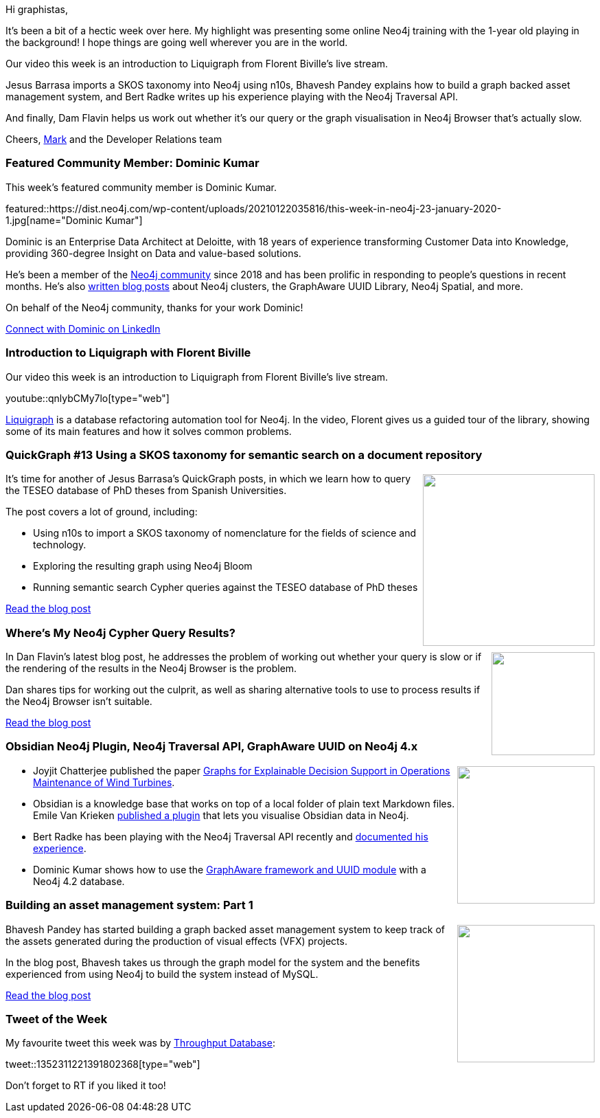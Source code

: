 ﻿:linkattrs:
:type: "web"

////
[Keywords/Tags:]
<insert-tags-here>


[Meta Description:]



[Primary Image File Name:]
this-week-neo4j-21-dec-2019.jpg

[Primary Image Alt Text:]


[Headline:]
This Week in Neo4j - Graphs4Good Hackathon, Twitch Session, Cypher Projections, Go Driver,

[Body copy:]
////

Hi graphistas,

It's been a bit of a hectic week over here. My highlight was presenting some online Neo4j training with the 1-year old playing in the background! I hope things are going well wherever you are in the world. 

Our video this week is an introduction to Liquigraph from Florent Biville's live stream.

Jesus Barrasa imports a SKOS taxonomy into Neo4j using n10s, Bhavesh Pandey explains how to build a graph backed asset management system, and Bert Radke writes up his experience playing with the Neo4j Traversal API.

And finally, Dam Flavin helps us work out whether it's our query or the graph visualisation in Neo4j Browser that's actually slow.


Cheers,
https://twitter.com/markhneedham[Mark^] and the Developer Relations team


[[featured-community-member]]
=== Featured Community Member: Dominic Kumar


This week's featured community member is Dominic Kumar.

featured::https://dist.neo4j.com/wp-content/uploads/20210122035816/this-week-in-neo4j-23-january-2020-1.jpg[name="Dominic Kumar"]

Dominic is an Enterprise Data Architect at Deloitte, with 18 years of experience transforming Customer Data into Knowledge, providing 360-degree Insight on Data and value-based solutions. 

He's been a member of the https://community.neo4j.com/u/dominicvivek06/activity[Neo4j community^] since 2018 and has been prolific in responding to people's questions in recent months. He's also http://www.dominickumar.com/blog/[written blog posts^] about Neo4j clusters, the GraphAware UUID Library, Neo4j Spatial, and more. 

On behalf of the Neo4j community, thanks for your work Dominic!


https://www.linkedin.com/in/dominickumar/[Connect with Dominic on LinkedIn, role="medium button"]

[[features-1]]
=== Introduction to Liquigraph with Florent Biville

Our video this week is an introduction to Liquigraph from Florent Biville's live stream.

youtube::qnlybCMy7lo[type={type}]

https://www.liquigraph.org[Liquigraph^] is a database refactoring automation tool for Neo4j. In the video, Florent gives us a guided tour of the library, showing some of its main features and how it solves common problems.

[[features-2]]
=== QuickGraph #13 Using a SKOS taxonomy for semantic search on a document repository

++++
<div style="float:right; padding: 2px	">
<img src="https://dist.neo4j.com/wp-content/uploads/20210121234829/image-2-2-1.png" width="250px"  />
</div>
++++

It's time for another of Jesus Barrasa's QuickGraph posts, in which we learn how to query the TESEO database of PhD theses from Spanish Universities.

The post covers a lot of ground, including:

* Using n10s to import a SKOS taxonomy of nomenclature for the fields of science and technology.
* Exploring the resulting graph using Neo4j Bloom
* Running semantic search Cypher queries against the TESEO database of PhD theses

https://jbarrasa.com/2020/12/30/quickgraph13-using-a-skos-taxonomy-to-run-semantic-queries-on-a-document-repository/[Read the blog post, role="medium button"]

[[features-3]]
=== Where’s My Neo4j Cypher Query Results?

++++
<div style="float:right; padding: 2px	">
<img src="https://dist.neo4j.com/wp-content/uploads/20210121234725/1_1eRhpO0DD0vEWMrh-neO0A.jpeg" width="150px"  />
</div>
++++

In Dan Flavin's latest blog post, he addresses the problem of working out whether your query is slow or if the rendering of the results in the Neo4j Browser is the problem.

Dan shares tips for working out the culprit, as well as sharing alternative tools to use to process results if the Neo4j Browser isn't suitable.

https://medium.com/neo4j/wheres-my-neo4j-cypher-query-results-%EF%B8%8F-%EF%B8%8F-9c3b150e6e19[Read the blog post, role="medium button"]

[[features-4]]
=== Obsidian Neo4j Plugin, Neo4j Traversal API, GraphAware UUID on Neo4j 4.x

++++
<div style="float:right; padding: 2px	">
<img src="https://dist.neo4j.com/wp-content/uploads/20201002012844/noun_Book_1908773.png" width="200px"  />
</div>
++++

* Joyjit Chatterjee published the paper 
https://deepai.org/publication/xai4wind-a-multimodal-knowledge-graph-database-for-explainable-decision-support-in-operations-maintenance-of-wind-turbines[Graphs for Explainable Decision Support in Operations Maintenance of Wind Turbines^]. 

* Obsidian is a knowledge base that works on top of a local folder of plain text Markdown files. Emile Van Krieken https://community.neo4j.com/t/obsidian-plugin-author-graphs-in-markdown-or-visualize-obsidian-vaults-in-neo4j/30743[published a plugin^] that lets you visualise Obsidian data in Neo4j. 

* Bert Radke has been playing with the Neo4j Traversal API recently and https://faboo.org/2021/01/neo4j-traversal-api/[documented his experience^].

* Dominic Kumar shows how to use the http://www.dominickumar.com/blog/neo4j-graphaware-uuid/[GraphAware framework and UUID module^] with a Neo4j 4.2 database. 

////

https://twitter.com/davidbates/status/1336187578601582594 
////

[[features-5]]
=== Building an asset management system: Part 1

++++
<div style="float:right; padding: 2px; padding-left: 4px;">
<img src="https://dist.neo4j.com/wp-content/uploads/20210121234629/rv_sub_and_deps.png" width=200px"  />
</div>
++++

Bhavesh Pandey has started building a graph backed asset management system to keep track of the assets generated during the production of visual effects (VFX) projects.

In the blog post, Bhavesh takes us through the graph model for the system and the benefits experienced from using Neo4j to build the system instead of MySQL.

https://bhaveshpandey.github.io/2020/12/09/legos-Asset-Management-System-Part1/[Read the blog post, role="medium button"]

=== Tweet of the Week

My favourite tweet this week was by https://twitter.com/ThroughputDB[Throughput Database^]:

tweet::1352311221391802368[type={type}]

Don't forget to RT if you liked it too!


////

=== TWIN4j Featured Member Nominations

++++
<div style="float:right; padding: 2px	">
<img src="https://dist.neo4j.com/wp-content/uploads/20201002023837/noun_Knight_18620.png" width="150px"  />
</div>
++++

On a brief side note, we are looking for nominations for future featured community members. 

So if you know someone who's doing cool stuff with Neo4j, be it a colleague, a friend, or even yourself, please let me know by filling in the form below. If you provide your name, we'll make sure to mention you when we do the write-up.

https://docs.google.com/forms/d/e/1FAIpQLSe_eyWds17yMX35fFfAoIjMoXbGL9yGmCJk8JorCV1in7zJQQ/viewform[Send your nomination, role="medium button"]

* https://medium.com/neo4j/using-neogma-to-build-a-type-safe-node-js-app-with-a-neo4j-graph-database-f289d79dbc52 
Using Neogma to build a type-safe Node.js app with a Neo4j graph database


* https://medium.com/neo4j/whats-new-in-bloom-1-5-f425df37e32f

* https://jbarrasa.com/2021/01/19/quickgraph14-using-rdf-with-neo4j/

* https://www.youtube.com/watch?t=90&v=1B1n38WmBm8&feature=youtu.be

* https://towardsdatascience.com/hdbscan-clustering-with-neo4j-57e0cec57560


////
